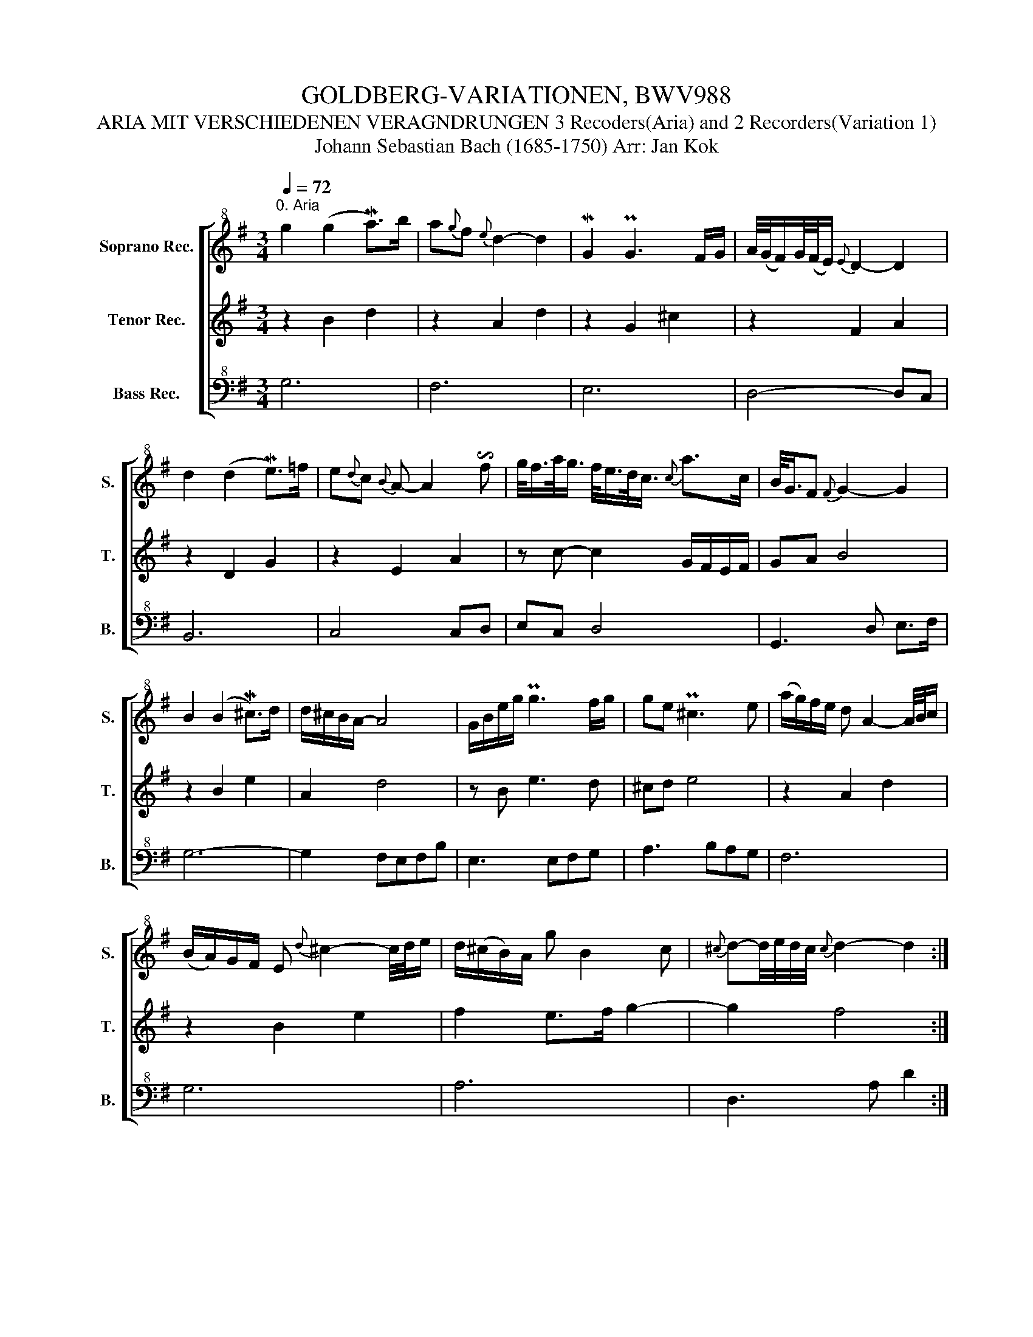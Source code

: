 X:1
T:GOLDBERG-VARIATIONEN, BWV988
T:ARIA MIT VERSCHIEDENEN VERAGNDRUNGEN 3 Recoders(Aria) and 2 Recorders(Variation 1)
T:Johann Sebastian Bach (1685-1750) Arr: Jan Kok
%%score [ 1 2 3 ]
L:1/8
Q:1/4=72
M:3/4
K:G
V:1 treble+8 nm="Soprano Rec." snm="S."
V:2 treble nm="Tenor Rec." snm="T."
V:3 bass+8 nm="Bass Rec." snm="B."
V:1
"^0. Aria" g2 (g2 Ma>)b | a{g}f{e} d2- d2 | MG2 PG3 F/G/ | A/4(G/4F/)G/4(F/4E/){E} D2- D2 | %4
 d2 (d2 Me>)=f | e{d}c{B} A- A2 !invertedturn!f | g/<f/a/<g/ f/<e/d/<c/{c} a>c | B/<G/F{F} G2- G2 | %8
 B2 (B2 M^c>)d | d/^c/B/A/- A4 | G/B/e/g/ Pg3 f/g/ | ge P^c3 e | (a/g/)f/e/ d A2- A/4B/4c/ | %13
 (B/A/)G/F/ E{d} ^c2- c/4d/4e/ | d/(^c/B/)A/ g B2 c |{^c} d-d/4e/4d/4c/4{c} d2- d2 :: %16
 PA2 PA2- A/(A/4B/4)c/4d/4e/ |{e} d{c}B{A} G- G2 g |{f} e3/2f/4^d/4{d} Me3 a/4b/4a/4g/4 | %19
 a>f{e} ^d3 B | Pg>f{f} e2- e/B/(c/4B/4)A/4B/4 | g/<e/f/<^d/{d} e2- e/G/F/E/ | F>e{e} ^d(Pa g)f | %23
{f} e3/2f/4^d/4{d} e4 | ec A3 B/c/ | (d/4c/4)B/(c/4B/4)A/ G3 A/B/ | c/d/c/B/ c/A/E/A/ c2- | %27
 c/d/c/B/ c/A/F/A/ c/e/d/c/ | B/c/B/A/ B/G/D/G/ B/G/c/d/ | e/=f/e/d/ e/c/G/c/ e/c/^f/g/ | %30
 a/c/B/A/ B/c/d/G/ B/A/G/F/ | G2- G/D/G/F/{!fermata!F} !fermata!G2 :| z/8 | %33
[M:3/4][Q:1/4=90]"^Variation 1" G/F/G- G/D/E/F/ G/A/B/^c/ | d/^c/d- d/A/B/c/ d/e/f/d/ | %35
 g/f/g- g/f/e/d/ ^c/e/A/G/ | F/E/D/^C/ D/F/A/G/ F/A/D | z (d/c/ d)G Bd | z e/d/ eA Ce | %39
 z f/e/ fd ac- | cB z/ G/B/d/ g/d/g/a/ | b/g/d/B/ G/B/d/g/ b/g/f/e/ | a/e/^c/A/ F/A/c/e/ a/f/e/d/ | %43
 g/d/B/G/ E/G/B/d/ g/f/e/d/ | ^c/G/E/^C/ A/C/E/G/ c/e/d/c/ | dD/F/ A/F/A df | BD/G/ B/G/B eg | %47
 ^c/e/A/G/ F/A/d/f/ g/e/d/c/ | f/d/^c/B/ A/G/F/E/ D2 :: f/g/a- a/b/a/g/ f/e/d/c/ | %50
 B/c/d- d/e/d/c/ B/A/G/F/ | E/^G/A/B/ A/E/A/B/ c/A/^d/e/ | f/e/^d/^c/ B4- | B/^d/e- e/^D/E- E/d/e | %54
 z/ ^g/a- a/^G/A- A/g/a- | a/B/c/F/ B/^D/E/G/ F/E/D/A/ | G/F/E/^D/ E/G/B/A/ G/B/E | z e ce aA | %58
 z d Bd gG | c/A/E/C/ A/C/E/A/ c/A/c/e/ | f/c/A/F/ D/F/A/c/ f/c/f/a/ | %61
 b/g/d/B/ G/B/d/g/ b/=f/b/d'/ | e/d'/c'/e/ d/c'/b/d/ c/e/f/g/ | a/c/B/A/ B/d/B/G/ c/A/G/F/ | %64
 B/g/f/e/ d/c/B/A/ G2 :| %65
V:2
 z2 B2 d2 | z2 A2 d2 | z2 G2 ^c2 | z2 F2 A2 | z2 D2 G2 | z2 E2 A2 | z c- c2 G/F/E/F/ | GA B4 | %8
 z2 B2 e2 | A2 d4 | z B e3 d | ^cd e4 | z2 A2 d2 | z2 B2 e2 | f2 e>f g2- | g2 f4 :: z e f4 | %17
 z c d4 | z e g2 fe | ^de f4 | z APGF G2 | z APGFGB | F3 c BA | A2 G4 | z2 E2 A2- | %25
 AF DE/F/ G/F/G- | GE A e- e/b/a/g/ | f2 z f3 | g z z d3/2g3/2- | g2 z g3/2c'3/2 | z6 | %31
 z/ c/B/A/ B2- !fermata!B2 :| z/8 |[M:3/4] z6 | z6 | z6 | z6 | z6 | z6 | z6 | z6 | z6 | z6 | z6 | %44
 z6 | z6 | z6 | z6 | z6 :: z6 | z6 | z6 | z6 | z6 | z6 | z6 | z6 | z6 | z6 | z6 | z6 | z6 | z6 | %63
 z6 | z6 :| %65
V:3
 G,6 | F,6 | E,6 | D,4- D,C, | B,,6 | C,4 C,D, | E,C, D,4 | G,,3 D, E,>F, | G,6- | G,2 F,E,F,B, | %10
 E,3 E,F,G, | A,3 B,A,G, | F,6 | G,6 | A,6 | D,3 A, D2 :: D4 C2 | B,3 A, B,2 | C3 B, A,2 | %19
 B,3 A, G,F, | E,4 D,2 | C,4 B,,2 | A,,C, B,,A,, B,,2 | E,B,, G,,B,, E,D, | C,6 | B,,6 | %26
 A,,3 G,F,E, | D,A,, D,C, B,,A,, | G,,D, G,=F, E,D, | C,G, CB, A,G, | F,D, G,B, DD, | %31
 G,3 D, !fermata!G,,2 :| z/8 |[M:3/4] G,,B,/A,/ B,G, G,,G, | F,F,/E,/ F,D, F,D, | %35
 E,(E,/D,/ E,)G, A,,^C | D,F,/E,/ F,D D, z/ C/ | B,/A,/B,- B,/D,/E,/F,/ G,/A,/B,/G,/ | %38
 C,/B,,/C,- C,/E,/F,/G,/ A,/B,/C/A,/ | D,/^C,/D,- D,/A,/B,/C/ D/E,/F,/D,/ | %40
 (G,/F,/G,/)D/ B,/D/G,/B,/ D,/G,/B,,/D,/ | G,,G, B,G, G,,G, | F,2 F,F, D,F, | E,E, G,E, E,G, | %44
 A,,E, G,E, A,,G, | F,/A,/F, F,D/A,/ F,/A,/D,/F,/ | G,/B,/G, G,D/B,/ G,/B,/E,/G,/ | %47
 A,^C D/A,/F,/D,/ A,A,, | D,/D,/E,/F,/ G,/A,/B,/^C/ D2 :: D,F,/E,/ F,D, D,F, | %50
 G,,B,/A,/ B,G, G,,B, | C,(C/B,/ C)F, A,C | A,F, ^D,/B,,/D,/F,/ B,/D,/F,/A,/ | %53
 G,-G,/F,/ G,-G,/F,/ G,-G,/B,,/ | C,-C,/B,/ C-C/B,/ C-C/E,/ | ^D,A, G,^A,, B,,F, | %56
 E,G,/F,/ G,E, E, z/ D,/ | C,/E,/A,/C/ E,/C/A,/E,/ C,/E,/D,/C,/ | %58
 B,,/D,/G,/B,/ D/B,/G,/D,/ B,,/D,/C,/B,,/ | A,,C, E,G, F,E, | D,F, A,C B,A, | G,B,, D,=F, E,D, | %62
 C,E, F,^G, A,=G, | F,D, G,G,, DD, | G,/G,,/A,,/B,,/ C,/D,/E,/F,/ G,2 :| %65

